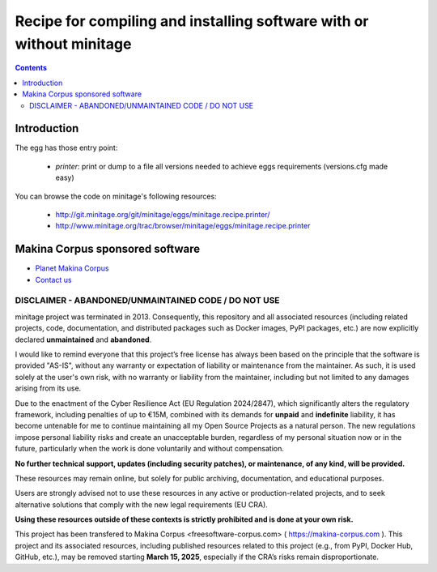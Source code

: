 ******************************************************************************
Recipe for compiling and installing software with or without minitage
******************************************************************************

.. contents::

=======================
Introduction
=======================

The egg has those entry point:

    - *printer*: print or dump to a file all versions needed to achieve eggs
      requirements (versions.cfg made easy)

You can browse the code on minitage's following resources:

    - http://git.minitage.org/git/minitage/eggs/minitage.recipe.printer/
    - http://www.minitage.org/trac/browser/minitage/eggs/minitage.recipe.printer

======================================
Makina Corpus sponsored software
======================================
|makinacom|_

* `Planet Makina Corpus <http://www.makina-corpus.org>`_
* `Contact us <mailto:python@makina-corpus.org>`_

  .. |makinacom| image:: http://depot.makina-corpus.org/public/logo.gif
  .. _makinacom:  http://www.makina-corpus.com



DISCLAIMER - ABANDONED/UNMAINTAINED CODE / DO NOT USE
=======================================================

minitage project was terminated in 2013. Consequently, this repository and all associated resources (including related projects, code, documentation, and distributed packages such as Docker images, PyPI packages, etc.) are now explicitly declared **unmaintained** and **abandoned**.

I would like to remind everyone that this project’s free license has always been based on the principle that the software is provided "AS-IS", without any warranty or expectation of liability or maintenance from the maintainer.
As such, it is used solely at the user's own risk, with no warranty or liability from the maintainer, including but not limited to any damages arising from its use.

Due to the enactment of the Cyber Resilience Act (EU Regulation 2024/2847), which significantly alters the regulatory framework, including penalties of up to €15M, combined with its demands for **unpaid** and **indefinite** liability, it has become untenable for me to continue maintaining all my Open Source Projects as a natural person.
The new regulations impose personal liability risks and create an unacceptable burden, regardless of my personal situation now or in the future, particularly when the work is done voluntarily and without compensation.

**No further technical support, updates (including security patches), or maintenance, of any kind, will be provided.**

These resources may remain online, but solely for public archiving, documentation, and educational purposes.

Users are strongly advised not to use these resources in any active or production-related projects, and to seek alternative solutions that comply with the new legal requirements (EU CRA).

**Using these resources outside of these contexts is strictly prohibited and is done at your own risk.**

This project has been transfered to Makina Corpus <freesoftware-corpus.com> ( https://makina-corpus.com ). This project and its associated resources, including published resources related to this project (e.g., from PyPI, Docker Hub, GitHub, etc.), may be removed starting **March 15, 2025**, especially if the CRA’s risks remain disproportionate.

